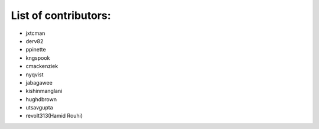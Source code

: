 List of contributors:
--------------------

- jxtcman 
- derv82
- ppinette
- kngspook
- cmackenziek
- nyqvist
- jabagawee
- kishinmanglani
- hughdbrown
- utsavgupta
- revolt313(Hamid Rouhi)
